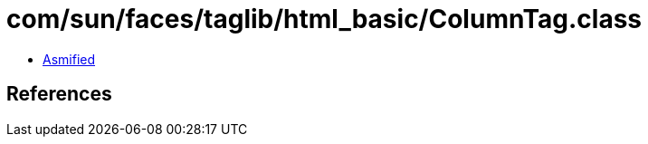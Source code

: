 = com/sun/faces/taglib/html_basic/ColumnTag.class

 - link:ColumnTag-asmified.java[Asmified]

== References

